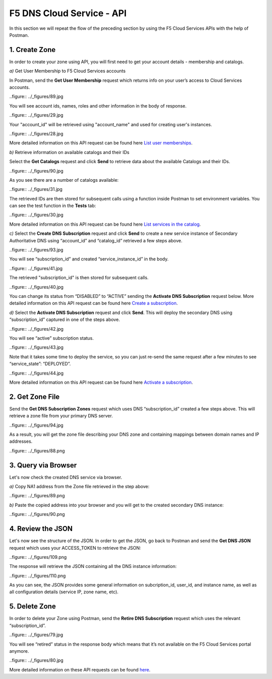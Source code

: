 F5 DNS Cloud Service - API
==========================

In this section we will repeat the flow of the preceding section by using the F5 Cloud Services APIs with the help of Postman.

1. Create Zone
--------------

In order to create your zone using API, you will first need to get your account details - membership and catalogs. 

`a)` Get User Membership to F5 Cloud Services accounts 

In Postman, send the **Get User Membership** request which returns info on your user’s access to Cloud Services accounts. 

..figure:: ../_figures/89.jpg 

You will see account ids, names, roles and other information in the body of response. 

..figure:: ../_figures/29.jpg 

Your "account_id" will be retrieved using "account_name" and used for creating user's instances. 

..figure:: ../_figures/28.jpg 

More detailed information on this API request can be found here `List user memberships <http://bit.ly/2Gfu1r3>`_. 

`b)` Retrieve information on available catalogs and their IDs

Select the **Get Catalogs** request and click **Send** to retrieve data about the available Catalogs and their IDs. 

..figure:: ../_figures/90.jpg 

As you see there are a number of catalogs available: 

..figure:: ../_figures/31.jpg 

The retrieved IDs are then stored for subsequent calls using a function inside Postman to set environment variables. You can see the test function in the **Tests** tab: 

..figure:: ../_figures/30.jpg 

More detailed information on this API request can be found here `List services in the catalog <http://bit.ly/36j1Yl4>`_.  

`c)` Select the **Create DNS Subscription** request and click **Send** to create a new service instance of Secondary Authoritative DNS using “account_id” and “catalog_id” retrieved a few steps above.  

..figure:: ../_figures/93.jpg 

You will see “subscription_id” and created “service_instance_id” in the body.   

..figure:: ../_figures/41.jpg
 
The retrieved "subscription_id" is then stored for subsequent calls.
 
..figure:: ../_figures/40.jpg

You can change its status from “DISABLED” to “ACTIVE” sending the **Activate DNS Subscription** request below. 
More detailed information on this API request can be found here `Create a subscription <http://bit.ly/36fvHLX>`_.

`d)` Select the **Activate DNS Subscription** request and click **Send**. This will deploy the secondary DNS using “subscription_id” captured in one of the steps above.  

..figure:: ../_figures/42.jpg

You will see “active” subscription status.  

..figure:: ../_figures/43.jpg

Note that it takes some time to deploy the service, so you can just re-send the same request after a few minutes to see “service_state”: “DEPLOYED”.  

..figure:: ../_figures/44.jpg

More detailed information on this API request can be found here `Activate a subscription <http://bit.ly/36h6tgj>`_.

2. Get Zone File
----------------

Send the **Get DNS Subscription Zones** request which uses DNS “subscription_id” created a few steps above.  This will retrieve a zone file from your primary DNS server.  

..figure:: ../_figures/94.jpg

As a result, you will get the zone file describing your DNS zone and containing mappings between domain names and IP addresses.  

..figure:: ../_figures/88.png

3. Query via Browser
--------------------

Let's now check the created DNS service via browser. 

`a)` Copy NA1 address from the Zone file retrieved in the step above:

..figure:: ../_figures/89.png

`b)` Paste the copied address into your browser and you will get to the created secondary DNS instance: 

..figure:: ../_figures/90.png

4. Review the JSON 
------------------

Let's now see the structure of the JSON. In order to get the JSON, go back to Postman and send the **Get DNS JSON** request which uses your ACCESS_TOKEN to retrieve the JSON:

..figure:: ../_figures/109.png

The response will retrieve the JSON containing all the DNS instance information: 

..figure:: ../_figures/110.png

As you can see, the JSON provides some general information on subcription_id, user_id, and instance name, as well as all configuration details (service IP, zone name, etc). 

5. Delete Zone
--------------

In order to delete your Zone using Postman, send the **Retire DNS Subscription** request which uses the relevant “subscription_id”.  

..figure:: ../_figures/79.jpg 

You will see “retired” status in the response body which means that it’s not available on the F5 Cloud Services portal anymore.

..figure:: ../_figures/80.jpg

More detailed information on these API requests can be found `here <http://bit.ly/2Gf166I>`_. 
